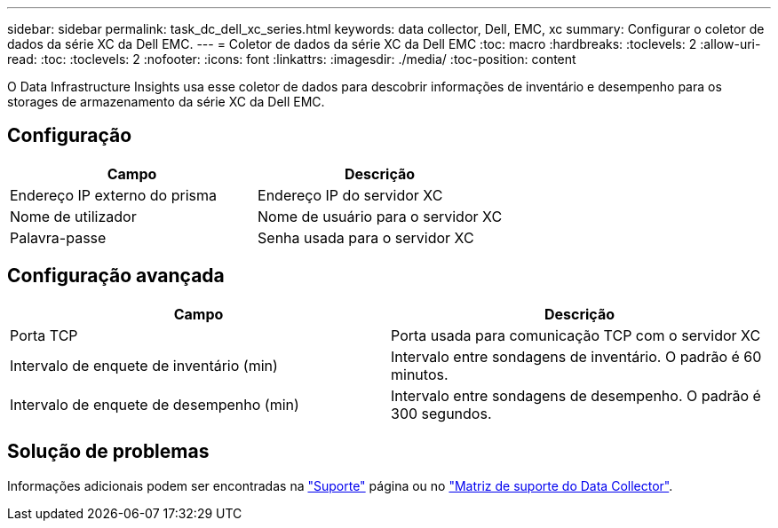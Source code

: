 ---
sidebar: sidebar 
permalink: task_dc_dell_xc_series.html 
keywords: data collector, Dell, EMC, xc 
summary: Configurar o coletor de dados da série XC da Dell EMC. 
---
= Coletor de dados da série XC da Dell EMC
:toc: macro
:hardbreaks:
:toclevels: 2
:allow-uri-read: 
:toc: 
:toclevels: 2
:nofooter: 
:icons: font
:linkattrs: 
:imagesdir: ./media/
:toc-position: content


[role="lead"]
O Data Infrastructure Insights usa esse coletor de dados para descobrir informações de inventário e desempenho para os storages de armazenamento da série XC da Dell EMC.



== Configuração

[cols="2*"]
|===
| Campo | Descrição 


| Endereço IP externo do prisma | Endereço IP do servidor XC 


| Nome de utilizador | Nome de usuário para o servidor XC 


| Palavra-passe | Senha usada para o servidor XC 
|===


== Configuração avançada

[cols="2*"]
|===
| Campo | Descrição 


| Porta TCP | Porta usada para comunicação TCP com o servidor XC 


| Intervalo de enquete de inventário (min) | Intervalo entre sondagens de inventário. O padrão é 60 minutos. 


| Intervalo de enquete de desempenho (min) | Intervalo entre sondagens de desempenho. O padrão é 300 segundos. 
|===


== Solução de problemas

Informações adicionais podem ser encontradas na link:concept_requesting_support.html["Suporte"] página ou no link:reference_data_collector_support_matrix.html["Matriz de suporte do Data Collector"].
